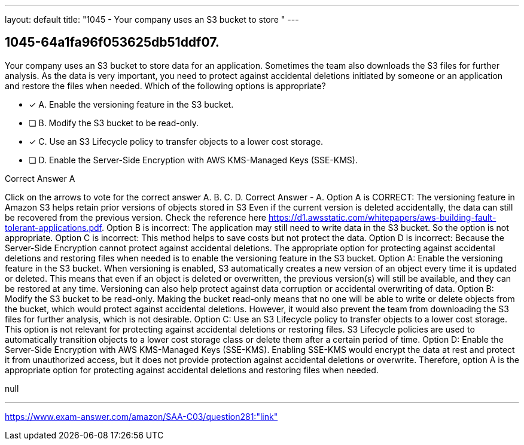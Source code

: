 ---
layout: default 
title: "1045 - Your company uses an S3 bucket to store "
---


[.question]
== 1045-64a1fa96f053625db51ddf07.


****

[.query]
--
Your company uses an S3 bucket to store data for an application.
Sometimes the team also downloads the S3 files for further analysis.
As the data is very important, you need to protect against accidental deletions initiated by someone or an application and restore the files when needed.
Which of the following options is appropriate?


--

[.list]
--
* [*] A. Enable the versioning feature in the S3 bucket.
* [ ] B. Modify the S3 bucket to be read-only.
* [*] C. Use an S3 Lifecycle policy to transfer objects to a lower cost storage.
* [ ] D. Enable the Server-Side Encryption with AWS KMS-Managed Keys (SSE-KMS).

--
****

[.answer]
Correct Answer  A

[.explanation]
--
Click on the arrows to vote for the correct answer
A.
B.
C.
D.
Correct Answer - A.
Option A is CORRECT: The versioning feature in Amazon S3 helps retain prior versions of objects stored in S3
Even if the current version is deleted accidentally, the data can still be recovered from the previous version.
Check the reference here https://d1.awsstatic.com/whitepapers/aws-building-fault-tolerant-applications.pdf.
Option B is incorrect: The application may still need to write data in the S3 bucket.
So the option is not appropriate.
Option C is incorrect: This method helps to save costs but not protect the data.
Option D is incorrect: Because the Server-Side Encryption cannot protect against accidental deletions.
The appropriate option for protecting against accidental deletions and restoring files when needed is to enable the versioning feature in the S3 bucket.
Option A: Enable the versioning feature in the S3 bucket. When versioning is enabled, S3 automatically creates a new version of an object every time it is updated or deleted. This means that even if an object is deleted or overwritten, the previous version(s) will still be available, and they can be restored at any time. Versioning can also help protect against data corruption or accidental overwriting of data.
Option B: Modify the S3 bucket to be read-only. Making the bucket read-only means that no one will be able to write or delete objects from the bucket, which would protect against accidental deletions. However, it would also prevent the team from downloading the S3 files for further analysis, which is not desirable.
Option C: Use an S3 Lifecycle policy to transfer objects to a lower cost storage. This option is not relevant for protecting against accidental deletions or restoring files. S3 Lifecycle policies are used to automatically transition objects to a lower cost storage class or delete them after a certain period of time.
Option D: Enable the Server-Side Encryption with AWS KMS-Managed Keys (SSE-KMS). Enabling SSE-KMS would encrypt the data at rest and protect it from unauthorized access, but it does not provide protection against accidental deletions or overwrite.
Therefore, option A is the appropriate option for protecting against accidental deletions and restoring files when needed.
--

[.ka]
null

'''



https://www.exam-answer.com/amazon/SAA-C03/question281:"link"


